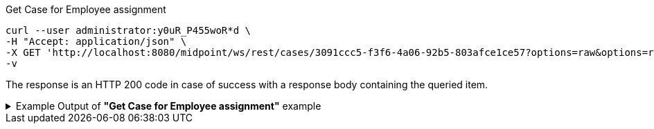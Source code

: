 :page-visibility: hidden
[source,bash]
.Get Case for Employee assignment
----
curl --user administrator:y0uR_P455woR*d \
-H "Accept: application/json" \
-X GET 'http://localhost:8080/midpoint/ws/rest/cases/3091ccc5-f3f6-4a06-92b5-803afce1ce57?options=raw&options=resolveNames' \
-v
----

The response is an HTTP 200 code in case of success with a response body containing the queried item.

.Example Output of *"Get Case for Employee assignment"* example
[%collapsible]
====
The example is *simplified*, some properties were removed to keep the example output "short". This example *does
not* contain all possible properties of this object type.
[source, json]
----
{
  "case" : {
    "oid" : "3091ccc5-f3f6-4a06-92b5-803afce1ce57",
    "version" : "1",
    "name" : {
      "orig" : "Assigning role \"Basic Employee\" to user \"Jack\"",
      "norm" : "assigning role basic employee to user jack",
      "translation" : {
        "key" : "DefaultPolicyConstraint.Short.assignmentModification.toBeAdded",
        "argument" : [ {
          "translation" : {
            "key" : "ObjectSpecification",
            "argument" : [ {
              "translation" : {
                "key" : "ObjectTypeLowercase.RoleType",
                "fallback" : "RoleType"
              }
            }, {
              "value" : "Basic Employee"
            } ]
          }
        }, {
          "translation" : {
            "key" : "ObjectSpecification",
            "argument" : [ {
              "translation" : {
                "key" : "ObjectTypeLowercase.UserType",
                "fallback" : "UserType"
              }
            }, {
              "value" : "Jack"
            } ]
          }
        } ]
      }
    },
    "metadata" : {},
    "assignment" : {
      "@id" : 1,
      "targetRef" : {
        "oid" : "00000000-0000-0000-0000-000000000342",
        "relation" : "org:default",
        "type" : "c:ArchetypeType",
        "targetName" : "Approval case"
      }
    },
    "archetypeRef" : {
      "oid" : "00000000-0000-0000-0000-000000000342",
      "relation" : "org:default",
      "type" : "c:ArchetypeType",
      "targetName" : "Approval case"
    },
    "parentRef" : {
      "oid" : "dae84d15-ba06-44f2-81ec-45a35bd7bc8e",
      "relation" : "org:default",
      "type" : "c:CaseType",
      "targetName" : "Approving and executing change of user \"Jack\" (started Feb 22, 2024, 11:41:53 AM)"
    },
    "objectRef" : {
      "oid" : "a9885c61-c442-42d8-af34-8182a8653e3c",
      "relation" : "org:default",
      "type" : "c:UserType",
      "targetName" : "Jack"
    },
    "targetRef" : {
      "oid" : "96262f4f-053a-4b0b-8901-b3ec01e3509c",
      "relation" : "org:default",
      "type" : "c:RoleType",
      "targetName" : "employee"
    },
    "requestorRef" : {
      "oid" : "00000000-0000-0000-0000-000000000002",
      "relation" : "org:default",
      "type" : "c:UserType",
      "targetName" : "administrator"
    },
    "state" : "open",
    "event" : {
      "@type" : "c:CaseCreationEventType",
      "@id" : 3,
      "timestamp" : "2024-02-22T11:41:53.515+01:00",
      "initiatorRef" : {
        "oid" : "00000000-0000-0000-0000-000000000002",
        "relation" : "org:default",
        "type" : "c:UserType",
        "targetName" : "administrator"
      }
    },
    "workItem" : {
      "@id" : 4,
      "name" : {
        "orig" : "Assigning role \"Basic Employee\" to user \"Jack\"",
        "norm" : "assigning role basic employee to user jack",
        "translation" : {
          "key" : "DefaultPolicyConstraint.Short.assignmentModification.toBeAdded",
          "argument" : [ {
            "translation" : {
              "key" : "ObjectSpecification",
              "argument" : [ {
                "translation" : {
                  "key" : "ObjectTypeLowercase.RoleType",
                  "fallback" : "RoleType"
                }
              }, {
                "value" : "Basic Employee"
              } ]
            }
          }, {
            "translation" : {
              "key" : "ObjectSpecification",
              "argument" : [ {
                "translation" : {
                  "key" : "ObjectTypeLowercase.UserType",
                  "fallback" : "UserType"
                }
              }, {
                "value" : "Jack"
              } ]
            }
          } ]
        }
      },
      "stageNumber" : 1,
      "createTimestamp" : "2024-02-22T11:41:53.527+01:00",
      "originalAssigneeRef" : {
        "oid" : "472001d8-839f-4a28-acdf-d8d1c81583b0",
        "relation" : "org:default",
        "type" : "c:UserType",
        "targetName" : "JohnM"
      },
      "assigneeRef" : {
        "oid" : "472001d8-839f-4a28-acdf-d8d1c81583b0",
        "relation" : "org:default",
        "type" : "c:UserType",
        "targetName" : "JohnM"
      }
    },
    "approvalContext" : {
      "changeAspect" : "com.evolveum.midpoint.wf.impl.processors.primary.policy.PolicyRuleBasedAspect",
      "deltasToApprove" : {
        "focusPrimaryDelta" : {
          "changeType" : "modify",
          "objectType" : "c:UserType",
          "oid" : "a9885c61-c442-42d8-af34-8182a8653e3c",
          "itemDelta" : [ {
            "modificationType" : "add",
            "path" : "c:assignment",
            "value" : [ {
              "@type" : "c:AssignmentType",
              "targetRef" : {
                "oid" : "96262f4f-053a-4b0b-8901-b3ec01e3509c",
                "relation" : "org:default",
                "type" : "c:RoleType"
              }
            } ]
          } ]
        }
      },
      "immediateExecution" : false,
      "approvalSchema" : {
        "stage" : {
          "@id" : 2,
          "number" : 1,
          "approverRef" : {
            "oid" : "472001d8-839f-4a28-acdf-d8d1c81583b0",
            "relation" : "org:default",
            "type" : "c:UserType",
            "targetName" : "JohnM"
          },
          "outcomeIfNoApprovers" : "reject",
          "groupExpansion" : "byClaimingWorkItem"
        }
      },
      "policyRules" : { }
    },
    "stageNumber" : 1
  }
}
----
====
